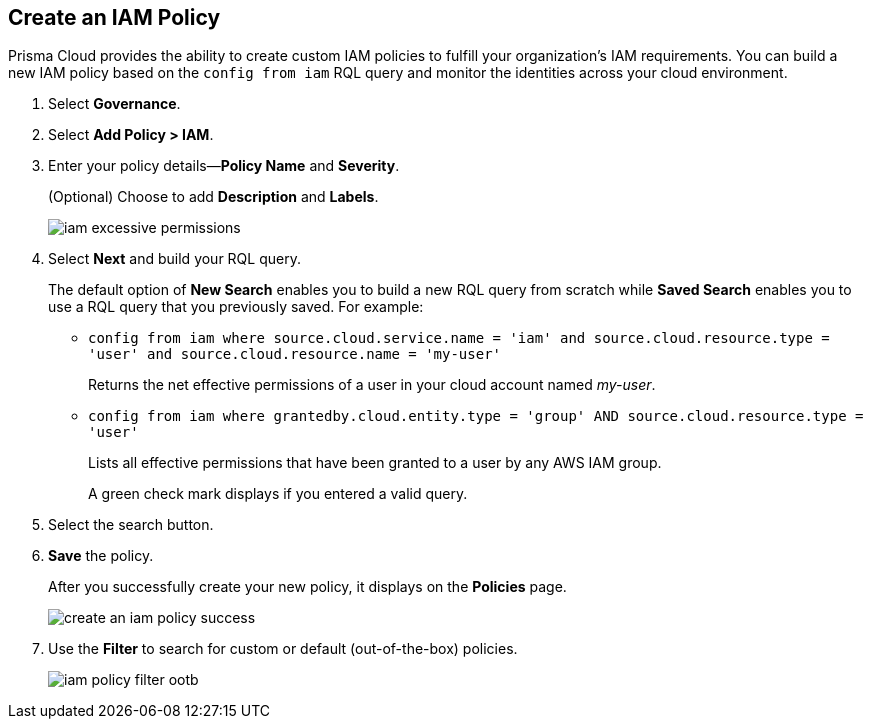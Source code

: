 :topic_type: task
[.task]
[#idce1a8a0b-873d-4b1c-b5ad-5b525a791d10]
== Create an IAM Policy

// Create custom IAM policies in Prisma Cloud to monitor your AWS, Azure, or GCP environments to enforce identity management best practices.

Prisma Cloud provides the ability to create custom IAM policies to fulfill your organization’s IAM requirements. You can build a new IAM policy based on the `config from iam` RQL query and monitor the identities across your cloud environment.

[.procedure]
. Select *Governance*.

. Select *Add Policy > IAM*. 

. Enter your policy details—*Policy Name* and *Severity*.
+
(Optional) Choose to add *Description* and *Labels*.
+
image::governance/iam-excessive-permissions.png[]

. Select *Next* and build your RQL query.
+
The default option of *New Search* enables you to build a new RQL query from scratch while *Saved Search* enables you to use a RQL query that you previously saved. For example:

* `config from iam where source.cloud.service.name = 'iam' and source.cloud.resource.type = 'user' and source.cloud.resource.name = 'my-user'`
+
Returns the net effective permissions of a user in your cloud account named _my-user_.

* `config from iam where grantedby.cloud.entity.type = 'group' AND source.cloud.resource.type = 'user'`
+
Lists all effective permissions that have been granted to a user by any AWS IAM group.
+
A green check mark displays if you entered a valid query.

. Select the search button.

. *Save* the policy.
+
After you successfully create your new policy, it displays on the *Policies* page.
+
image::governance/create-an-iam-policy-success.png[]

. Use the *Filter* to search for custom or default (out-of-the-box) policies.
+
image::governance/iam-policy-filter-ootb.png[]